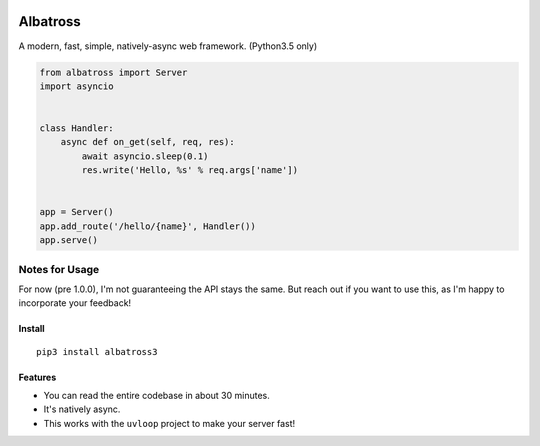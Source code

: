 |Build Status|

Albatross
=========

A modern, fast, simple, natively-async web framework. (Python3.5 only)

.. code:: python

    from albatross import Server
    import asyncio


    class Handler:
        async def on_get(self, req, res):
            await asyncio.sleep(0.1)
            res.write('Hello, %s' % req.args['name'])


    app = Server()
    app.add_route('/hello/{name}', Handler())
    app.serve()

Notes for Usage
~~~~~~~~~~~~~~~

For now (pre 1.0.0), I'm not guaranteeing the API stays the same.
But reach out if you want to use this, as I'm happy to incorporate your feedback!

Install
-------

::

    pip3 install albatross3

Features
--------

-  You can read the entire codebase in about 30 minutes.

-  It's natively async.

-  This works with the ``uvloop`` project to make your server fast!

.. |Build Status| image:: https://travis-ci.org/kespindler/albatross.svg?branch=master
   :target: https://travis-ci.org/kespindler/albatross
